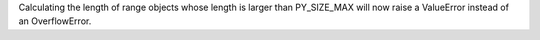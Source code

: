 Calculating the length of range objects whose length is larger than PY_SIZE_MAX will now raise a ValueError instead of an OverflowError.